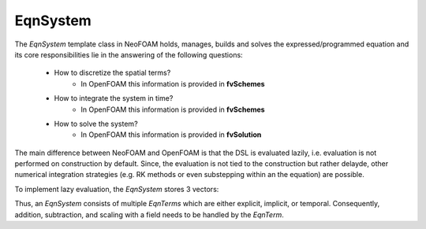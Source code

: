 EqnSystem
---------


The `EqnSystem` template class in NeoFOAM holds, manages, builds and solves the expressed/programmed equation and its core responsibilities lie in the answering of the following questions:

    - How to discretize the spatial terms?
        - In OpenFOAM this information is provided in **fvSchemes**
    - How to integrate the system in time?
        - In OpenFOAM this information is provided in **fvSchemes**
    - How to solve the system?
        - In OpenFOAM this information is provided in **fvSolution**

The main difference between NeoFOAM and OpenFOAM is that the DSL is evaluated lazily, i.e. evaluation is not performed on construction by default.
Since, the evaluation is not tied to the construction but rather delayde, other numerical integration strategies (e.g. RK methods or even substepping within an the equation) are possible.

To implement lazy evaluation, the `EqnSystem` stores 3 vectors:

.. mermaid::

    classDiagram
        class EqnTerm {
            +explicitOperation(...)
            +implicitOperation(...)
        }
        class DivEqnTerm {
            +explicitOperation(...)
            +implicitOperation(...)
        }
        class TemporalEqnTerm {
            +explicitOperation(...)
            +implicitOperation(...)
        }
        class Others["..."] {
            +explicitOperation(...)
            +implicitOperation(...)
        }
        class EqnSystem {
            +temporalTerms_: vector~EqnTerm~
            +implicitTerms_: vector~EqnTerm~
            +explicitTerms_: vector~EqnTerm~
        }
        EqnTerm <|-- DivEqnTerm
        EqnTerm <|-- TemporalEqnTerm
        EqnTerm <|-- Others
        EqnSystem <|-- EqnTerm

Thus, an `EqnSystem` consists of multiple `EqnTerms` which are either explicit, implicit, or temporal.
Consequently, addition, subtraction, and scaling with a field needs to be handled by the `EqnTerm`.
